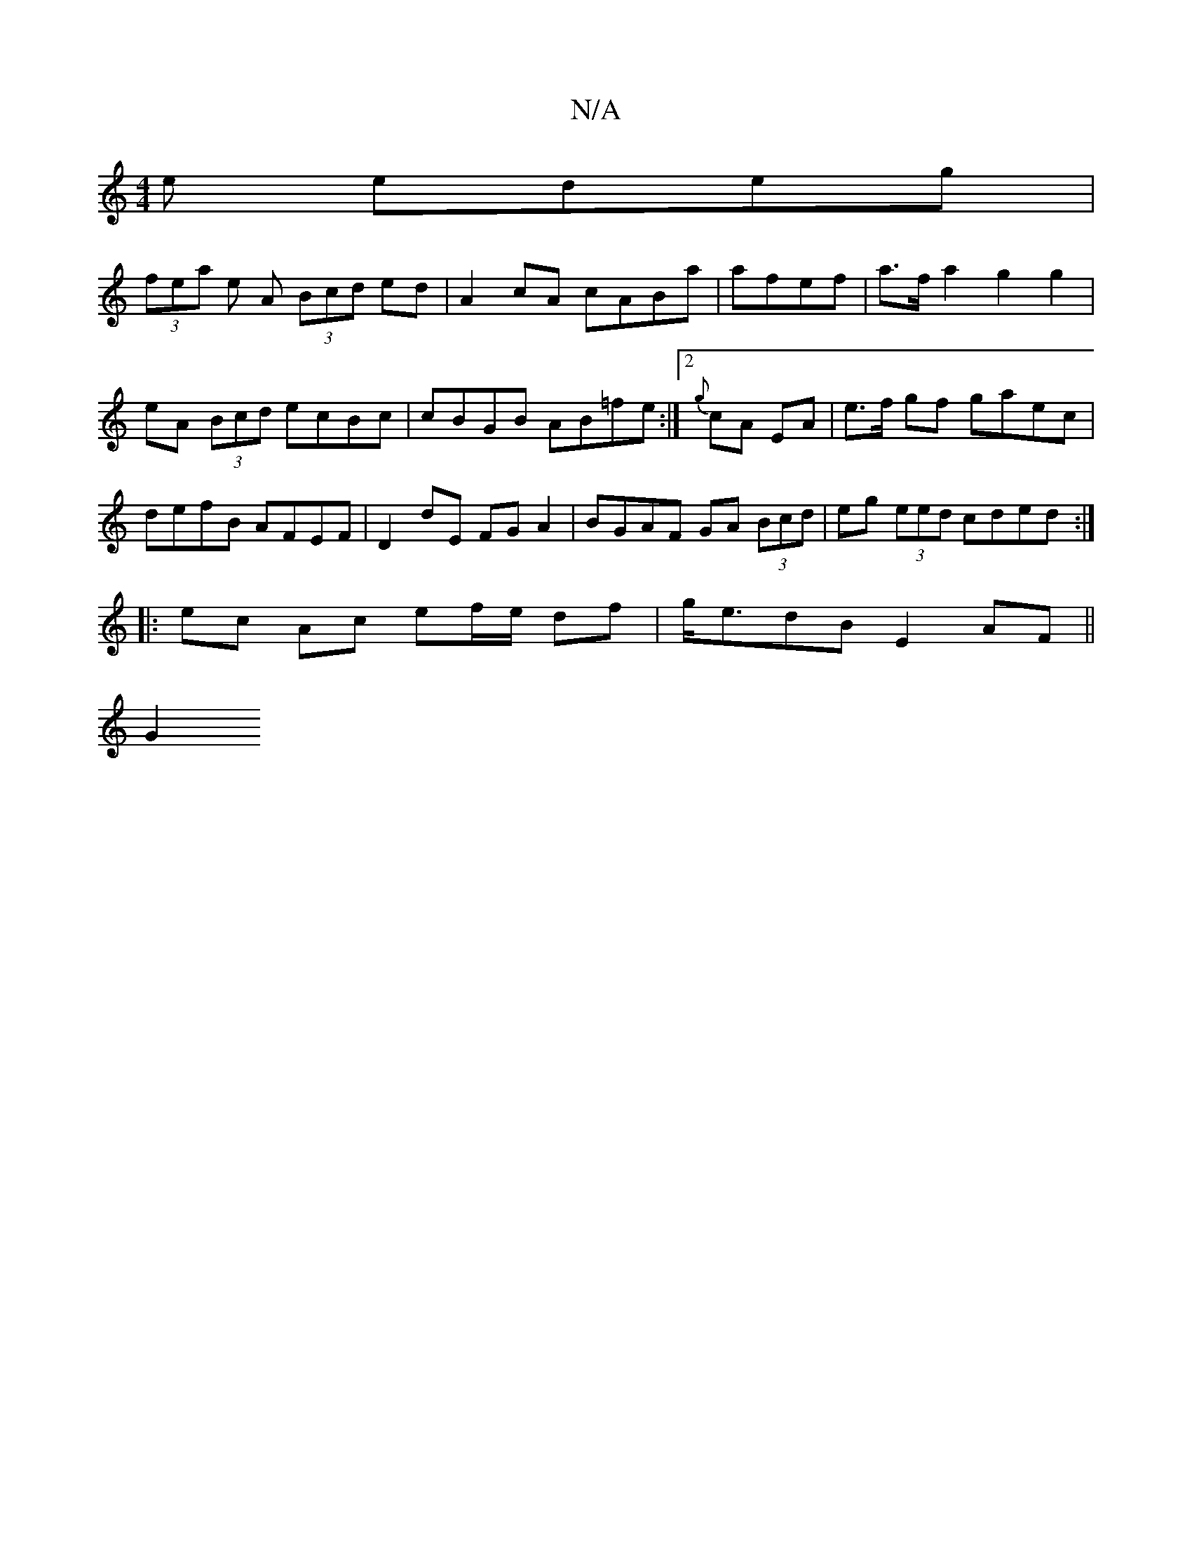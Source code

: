 X:1
T:N/A
M:4/4
R:N/A
K:Cmajor
e edeg|
(3fea e A (3Bcd ed | A2 cA cABa | afef|a>f a2 g2 g2 | eA (3Bcd ecBc | cBGB AB=fe :|[2 {g}cA EA | e>f gf gaec|defB AFEF|D2dE FGA2|BGAF GA (3Bcd|eg (3eed cded:|
|: ec Ac ef/e/ df|g<edB E2AF||
G2